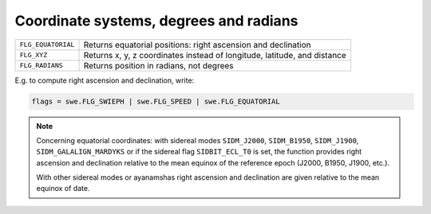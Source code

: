 =======================================
Coordinate systems, degrees and radians
=======================================

=================== ========================================================================
``FLG_EQUATORIAL``  Returns equatorial positions: right ascension and declination
``FLG_XYZ``         Returns x, y, z coordinates instead of longitude, latitude, and distance
``FLG_RADIANS``     Returns position in radians, not degrees
=================== ========================================================================

E.g. to compute right ascension and declination, write:

.. code-block:: python

    flags = swe.FLG_SWIEPH | swe.FLG_SPEED | swe.FLG_EQUATORIAL

.. note::

    Concerning equatorial coordinates: with sidereal modes ``SIDM_J2000``,
    ``SIDM_B1950``, ``SIDM_J1900``, ``SIDM_GALALIGN_MARDYKS`` or if the
    sidereal flag ``SIDBIT_ECL_T0`` is set, the function provides right
    ascension and declination relative to the mean equinox of the reference
    epoch (J2000, B1950, J1900, etc.).

    With other sidereal modes or ayanamshas right ascension and declination are
    given relative to the mean equinox of date.

..
